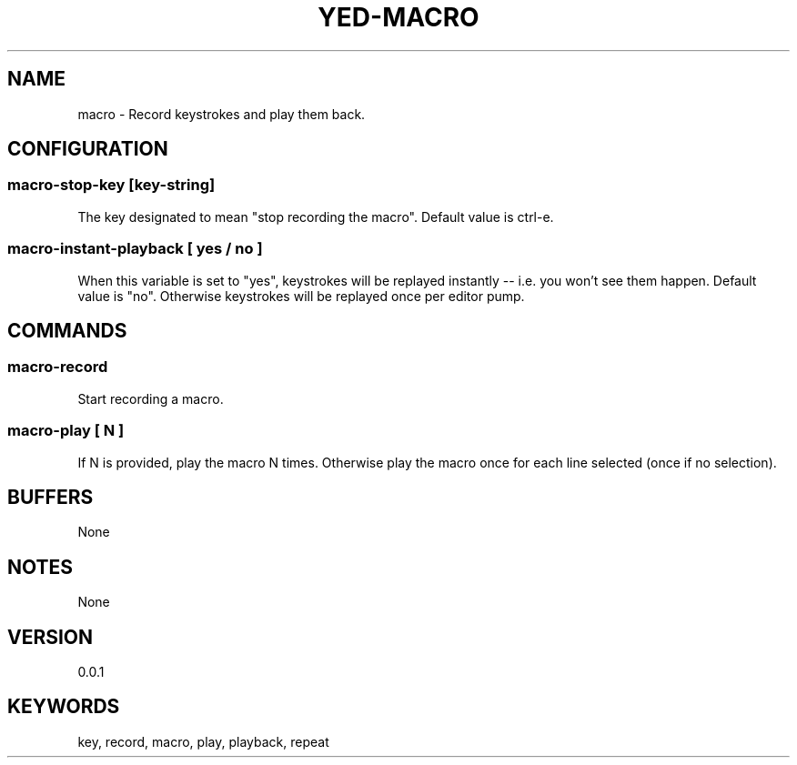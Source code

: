.TH YED-MACRO 7 "YED Plugin Manuals" "" "YED Plugin Manuals"
.SH NAME
macro \- Record keystrokes and play them back.
.SH CONFIGURATION
.SS macro-stop-key [key-string]
The key designated to mean "stop recording the macro".
Default value is ctrl-e.
.SS macro-instant-playback [ yes / no ]
When this variable is set to "yes", keystrokes will be replayed instantly -- i.e. you won't see them happen.
Default value is "no".
Otherwise keystrokes will be replayed once per editor pump.
.SH COMMANDS
.SS macro-record
Start recording a macro.
.SS macro-play [ N ]
If N is provided, play the macro N times.
Otherwise play the macro once for each line selected (once if no selection).
.SH BUFFERS
None
.SH NOTES
None
.SH VERSION
0.0.1
.SH KEYWORDS
key, record, macro, play, playback, repeat
